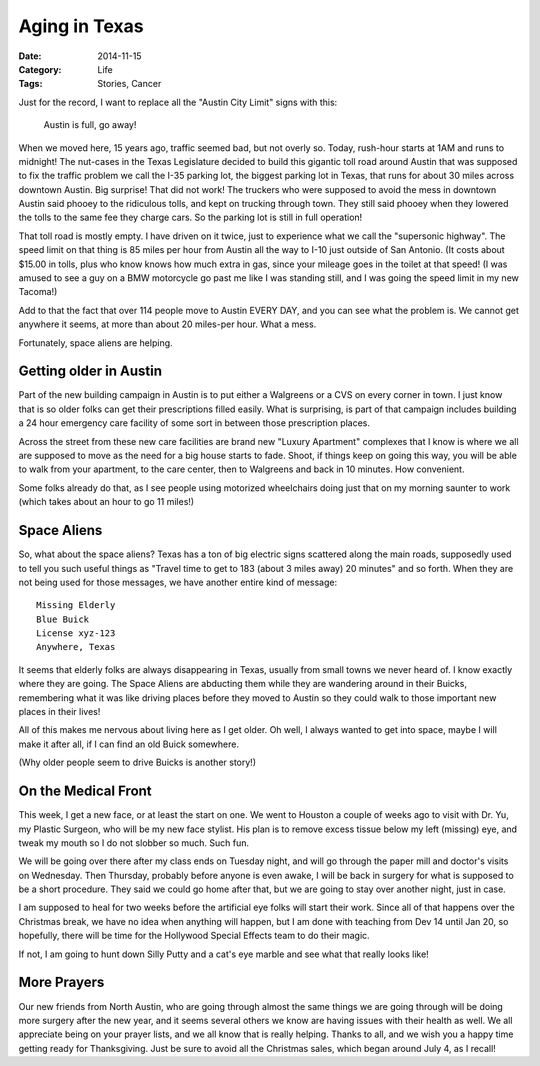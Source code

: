 Aging in Texas
##############

:Date: 2014-11-15
:Category: Life
:Tags: Stories, Cancer

Just for the record, I want to replace all the "Austin City Limit" signs with
this:

    Austin is full, go away!

When we moved here, 15 years ago, traffic seemed bad, but not overly so. Today,
rush-hour starts at 1AM and runs to midnight! The nut-cases in the Texas
Legislature decided to build this gigantic toll road around Austin that was
supposed to fix the traffic problem we call the I-35 parking lot, the biggest
parking lot in Texas, that runs for about 30 miles across downtown Austin. Big
surprise! That did not work! The truckers who were supposed to avoid the mess
in downtown Austin said phooey to the ridiculous tolls, and kept on trucking
through town.  They still said phooey when they lowered the tolls to the same
fee they charge cars. So the parking lot is still in full operation!

That toll road is mostly empty. I have driven on it twice, just to experience
what we call the "supersonic highway". The speed limit on that thing is 85
miles per hour from Austin all the way to I-10 just outside of San Antonio. (It
costs about $15.00 in tolls, plus who know knows how much extra in gas, since
your mileage goes in the toilet at that speed! (I was amused to see a guy on a
BMW motorcycle go past me like I was standing still, and I was going the speed
limit in my new Tacoma!)

Add to that the fact that over 114 people move to Austin EVERY DAY, and you can
see what the problem is. We cannot get anywhere it seems, at more than about 20
miles-per hour. What a mess.

Fortunately, space aliens are helping.

Getting older in Austin
***********************

Part of the new building campaign in Austin is to put either a Walgreens or a
CVS on every corner in town. I just know that is so older folks can get their
prescriptions filled easily. What is surprising, is part of that campaign
includes building a 24 hour emergency care facility of some sort in between
those prescription places.

Across the street from these new care facilities are brand new "Luxury
Apartment" complexes that I know is where we all are supposed to move as the
need for a big house starts to fade. Shoot, if things keep on going this way,
you will be able to walk from your apartment, to the care center, then to
Walgreens and back in 10 minutes. How convenient. 

Some folks already do that, as I see people using motorized wheelchairs doing
just that on my morning saunter to work (which takes about an hour to go 11
miles!)

Space Aliens
************

So, what about the space aliens? Texas has a ton of big electric signs
scattered along the main roads, supposedly used to tell you such useful things
as "Travel time to get to 183 (about 3 miles away) 20 minutes" and so forth.
When they are not being used for those messages, we have another entire kind of
message:

::

    Missing Elderly
    Blue Buick
    License xyz-123
    Anywhere, Texas

It seems that elderly folks are always disappearing in Texas, usually from
small towns we never heard of. I know exactly where they are going. The Space
Aliens are abducting them while they are wandering around in their Buicks,
remembering what it was like driving places before they moved to Austin so they
could walk to those important new places in their lives!

All of this makes me nervous about living here as I get older. Oh well, I
always wanted to get into space, maybe I will make it after all, if I can find
an old Buick somewhere.

(Why older people seem to drive Buicks is another story!)

On the Medical Front
********************

This week, I get a new face, or at least the start on one. We went to Houston a
couple of weeks ago to visit with Dr. Yu, my Plastic Surgeon, who will be my
new face stylist. His plan is to remove excess tissue below my left (missing)
eye, and tweak my mouth so I do not slobber so much. Such fun. 

We will be going over there after my class ends on Tuesday night, and will go
through the paper mill and doctor's visits on Wednesday. Then Thursday,
probably before anyone is even awake, I will be back in surgery for what is
supposed to be a short procedure.  They said we could go home after that, but
we are going to stay over another night, just in case.

I am supposed to heal for two weeks before the artificial eye folks will start
their work. Since all of that happens over the Christmas break, we have no idea
when anything will happen, but I am done with teaching from Dev 14 until Jan
20, so hopefully, there will be time for the Hollywood Special Effects team to
do their magic.

If not, I am going to hunt down Silly Putty and a cat's eye marble and see what
that really looks like!

More Prayers
************

Our new friends from North Austin, who are going through almost the same things
we are going through will be doing more surgery after the new year, and it
seems several others we know are having issues with their health as well. We
all appreciate being on your prayer lists, and we all know that is really
helping. Thanks to all, and we wish you a happy time getting ready for
Thanksgiving. Just be sure to avoid all the Christmas sales, which began around
July 4, as I recall!








